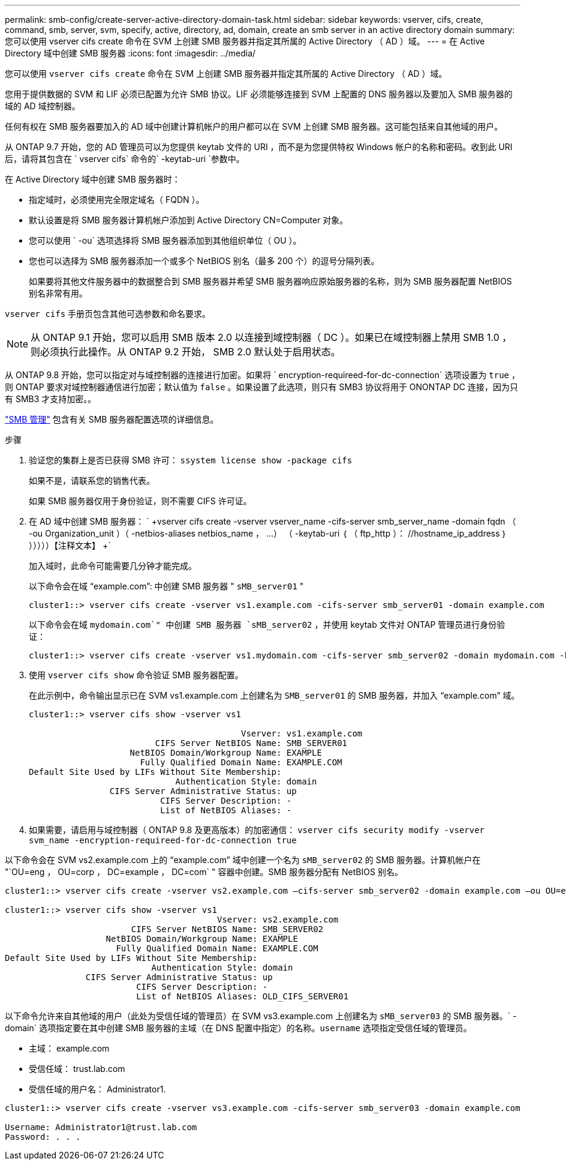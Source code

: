 ---
permalink: smb-config/create-server-active-directory-domain-task.html 
sidebar: sidebar 
keywords: vserver, cifs, create, command, smb, server, svm, specify, active, directory, ad, domain, create an smb server in an active directory domain 
summary: 您可以使用 vserver cifs create 命令在 SVM 上创建 SMB 服务器并指定其所属的 Active Directory （ AD ）域。 
---
= 在 Active Directory 域中创建 SMB 服务器
:icons: font
:imagesdir: ../media/


[role="lead"]
您可以使用 `vserver cifs create` 命令在 SVM 上创建 SMB 服务器并指定其所属的 Active Directory （ AD ）域。

您用于提供数据的 SVM 和 LIF 必须已配置为允许 SMB 协议。LIF 必须能够连接到 SVM 上配置的 DNS 服务器以及要加入 SMB 服务器的域的 AD 域控制器。

任何有权在 SMB 服务器要加入的 AD 域中创建计算机帐户的用户都可以在 SVM 上创建 SMB 服务器。这可能包括来自其他域的用户。

从 ONTAP 9.7 开始，您的 AD 管理员可以为您提供 keytab 文件的 URI ，而不是为您提供特权 Windows 帐户的名称和密码。收到此 URI 后，请将其包含在 ` vserver cifs` 命令的` -keytab-uri `参数中。

在 Active Directory 域中创建 SMB 服务器时：

* 指定域时，必须使用完全限定域名（ FQDN ）。
* 默认设置是将 SMB 服务器计算机帐户添加到 Active Directory CN=Computer 对象。
* 您可以使用 ` -ou` 选项选择将 SMB 服务器添加到其他组织单位（ OU ）。
* 您也可以选择为 SMB 服务器添加一个或多个 NetBIOS 别名（最多 200 个）的逗号分隔列表。
+
如果要将其他文件服务器中的数据整合到 SMB 服务器并希望 SMB 服务器响应原始服务器的名称，则为 SMB 服务器配置 NetBIOS 别名非常有用。



`vserver cifs` 手册页包含其他可选参数和命名要求。

[NOTE]
====
从 ONTAP 9.1 开始，您可以启用 SMB 版本 2.0 以连接到域控制器（ DC ）。如果已在域控制器上禁用 SMB 1.0 ，则必须执行此操作。从 ONTAP 9.2 开始， SMB 2.0 默认处于启用状态。

====
从 ONTAP 9.8 开始，您可以指定对与域控制器的连接进行加密。如果将 ` encryption-requireed-for-dc-connection` 选项设置为 `true` ，则 ONTAP 要求对域控制器通信进行加密；默认值为 `false` 。如果设置了此选项，则只有 SMB3 协议将用于 ONONTAP DC 连接，因为只有 SMB3 才支持加密。。

link:../smb-admin/index.html["SMB 管理"] 包含有关 SMB 服务器配置选项的详细信息。

.步骤
. 验证您的集群上是否已获得 SMB 许可： `ssystem license show -package cifs`
+
如果不是，请联系您的销售代表。

+
如果 SMB 服务器仅用于身份验证，则不需要 CIFS 许可证。

. 在 AD 域中创建 SMB 服务器： ` +vserver cifs create -vserver vserver_name -cifs-server smb_server_name -domain fqdn （ -ou Organization_unit ）（ -netbios-aliases netbios_name ， ...） （ -keytab-uri ｛ （ ftp_http ）： //hostname_ip_address ｝ ）））））【注释文本】 +`
+
加入域时，此命令可能需要几分钟才能完成。

+
以下命令会在域 "`example.com`": 中创建 SMB 服务器 " `sMB_server01` "

+
[listing]
----
cluster1::> vserver cifs create -vserver vs1.example.com -cifs-server smb_server01 -domain example.com
----
+
以下命令会在域 `mydomain.com`" 中创建 SMB 服务器 `sMB_server02` ，并使用 keytab 文件对 ONTAP 管理员进行身份验证：

+
[listing]
----
cluster1::> vserver cifs create -vserver vs1.mydomain.com -cifs-server smb_server02 -domain mydomain.com -keytab-uri http://admin.mydomain.com/ontap1.keytab
----
. 使用 `vserver cifs show` 命令验证 SMB 服务器配置。
+
在此示例中，命令输出显示已在 SVM vs1.example.com 上创建名为 `SMB_server01` 的 SMB 服务器，并加入 "`example.com`" 域。

+
[listing]
----
cluster1::> vserver cifs show -vserver vs1

                                          Vserver: vs1.example.com
                         CIFS Server NetBIOS Name: SMB_SERVER01
                    NetBIOS Domain/Workgroup Name: EXAMPLE
                      Fully Qualified Domain Name: EXAMPLE.COM
Default Site Used by LIFs Without Site Membership:
                             Authentication Style: domain
                CIFS Server Administrative Status: up
                          CIFS Server Description: -
                          List of NetBIOS Aliases: -
----
. 如果需要，请启用与域控制器（ ONTAP 9.8 及更高版本）的加密通信： `vserver cifs security modify -vserver svm_name -encryption-requireed-for-dc-connection true`


以下命令会在 SVM vs2.example.com 上的 "`example.com`" 域中创建一个名为 `sMB_server02` 的 SMB 服务器。计算机帐户在 "`OU=eng ， OU=corp ， DC=example ， DC=com` " 容器中创建。SMB 服务器分配有 NetBIOS 别名。

[listing]
----
cluster1::> vserver cifs create -vserver vs2.example.com –cifs-server smb_server02 -domain example.com –ou OU=eng,OU=corp -netbios-aliases old_cifs_server01

cluster1::> vserver cifs show -vserver vs1
                                          Vserver: vs2.example.com
                         CIFS Server NetBIOS Name: SMB_SERVER02
                    NetBIOS Domain/Workgroup Name: EXAMPLE
                      Fully Qualified Domain Name: EXAMPLE.COM
Default Site Used by LIFs Without Site Membership:
                             Authentication Style: domain
                CIFS Server Administrative Status: up
                          CIFS Server Description: -
                          List of NetBIOS Aliases: OLD_CIFS_SERVER01
----
以下命令允许来自其他域的用户（此处为受信任域的管理员）在 SVM vs3.example.com 上创建名为 `sMB_server03` 的 SMB 服务器。` -domain` 选项指定要在其中创建 SMB 服务器的主域（在 DNS 配置中指定）的名称。`username` 选项指定受信任域的管理员。

* 主域： example.com
* 受信任域： trust.lab.com
* 受信任域的用户名： Administrator1.


[listing]
----
cluster1::> vserver cifs create -vserver vs3.example.com -cifs-server smb_server03 -domain example.com

Username: Administrator1@trust.lab.com
Password: . . .
----